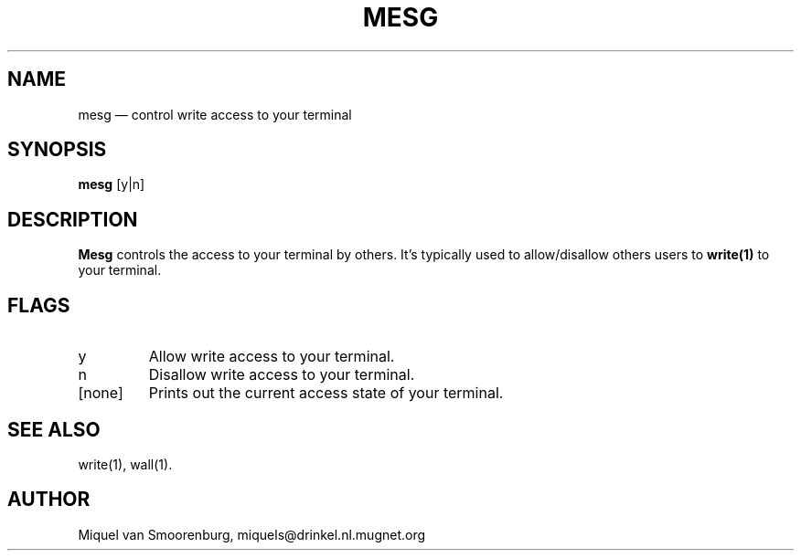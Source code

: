 .TH MESG 1
.SH NAME
mesg \(em control write access to your terminal
.SH SYNOPSIS
.B mesg
.RB [y|n]
.br
.SH DESCRIPTION
.B Mesg
controls the access to your terminal by others. It's typically used
to allow/disallow others users to \fBwrite(1)\fP to your terminal.
.SH FLAGS
.IP y
Allow write access to your terminal.
.IP n
Disallow write access to your terminal.
.IP [none]
Prints out the current access state of your terminal.
.SH SEE ALSO
write(1),
wall(1).
.SH AUTHOR
Miquel van Smoorenburg, miquels@drinkel.nl.mugnet.org
